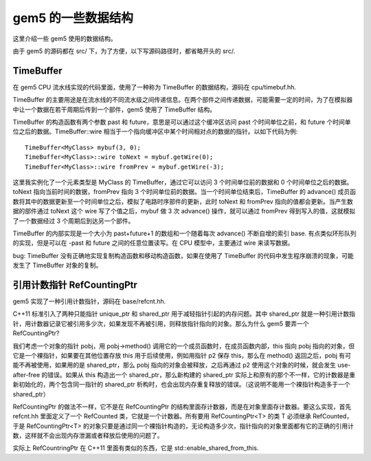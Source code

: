 gem5 的一些数据结构
=======================

这里介绍一些 gem5 使用的数据结构。

由于 gem5 的源码都在 src/ 下，为了方便，以下写源码路径时，都省略开头的 src/.

TimeBuffer
-------------

在 gem5 CPU 流水线实现的代码里面，使用了一种称为 TimeBuffer 的数据结构，源码在 cpu/timebuf.hh.

TimeBuffer 的主要用途是在流水线的不同流水级之间传递信息。在两个部件之间传递数据，可能需要一定的时间，为了在模拟器中让一个数据在若干周期后传到一个部件，gem5 使用了 TimeBuffer 结构。

TimeBuffer 的构造函数有两个参数 past 和 future，意思是可以通过这个缓冲区访问 past 个时间单位之前，和 future 个时间单位之后的数据。TimeBuffer::wire 相当于一个指向缓冲区中某个时间相对点的数据的指针。以如下代码为例::

  TimeBuffer<MyClass> mybuf(3, 0);
  TimeBuffer<MyClass>::wire toNext = mybuf.getWire(0);
  TimeBuffer<MyClass>::wire fromPrev = mybuf.getWire(-3);

这里我实例化了一个元素类型是 MyClass 的 TimeBuffer，通过它可以访问 3 个时间单位前的数据和 0 个时间单位之后的数据。toNext 指向当前时间的数据，fromPrev 指向 3 个时间单位前的数据。当一个时间单位结束后，TimeBuffer 的 advance() 成员函数将其中的数据更新至一个时间单位之后，模拟了电路时序部件的更新，此时 toNext 和 fromPrev 指向的值都会更新。当产生数据的部件通过 toNext 这个 wire 写了个值之后，mybuf 做 3 次 advance() 操作，就可以通过 fromPrev 得到写入的值，这就模拟了一个数据经过 3 个周期后到达另一个部件。

TimeBuffer 的内部实现是一个大小为 past+future+1 的数组和一个随着每次 advance() 不断自增的索引 base. 有点类似环形队列的实现，但是可以在 -past 和 future 之间的任意位置读写。在 CPU 模型中，主要通过 wire 来读写数据。

bug: TimeBuffer 没有正确地实现复制构造函数和移动构造函数，如果在使用了 TimeBuffer 的代码中发生程序崩溃的现象，可能发生了 TimeBuffer 对象的复制。


引用计数指针 RefCountingPtr
-----------------------------

gem5 实现了一种引用计数指针，源码在 base/refcnt.hh.

C++11 标准引入了两种只能指针 unique_ptr 和 shared_ptr 用于减轻指针引起的内存问题。其中 shared_ptr 就是一种引用计数指针，用计数器记录它被引用多少次，如果发现不再被引用，则释放指针指向的对象。那么为什么 gem5 要弄一个 RefCountingPtr?

我们考虑一个对象的指针 pobj，用 pobj->method() 调用它的一个成员函数时，在成员函数内部，this 指向 pobj 指向的对象，但它是一个裸指针，如果要在其他位置存放 this 用于后续使用，例如用指针 p2 保存 this，那么在 method() 返回之后，pobj 有可能不再被使用，如果用的是 shared_ptr，那么 pobj 指向的对象会被释放，之后再通过 p2 使用这个对象的时候，就会发生 use-after-free 的错误。如果从 this 构造出一个 shared_ptr，那么新构建的 shared_ptr 实际上和原有的那个不一样，它的计数器是重新初始化的，两个包含同一指针的 shared_ptr 析构时，也会出现内存重复释放的错误。（这说明不能用一个裸指针构造多于一个 shared_ptr）

RefCountingPtr 的做法不一样，它不是在 RefCountingPtr 的结构里面存计数器，而是在对象里面存计数器。要这么实现，首先 refcnt.hh 里面定义了一个 RefCounted 类，它就是一个计数器。所有要用 RefCountingPtr<T> 的类 T 必须继承 RefCounted，于是 RefCountingPtr<T> 的对象只要是通过同一个裸指针构造的，无论构造多少次，指针指向的对象里面都有它的正确的引用计数，这样就不会出现内存泄漏或者释放后使用的问题了。

实际上 RefCountringPtr 在 C++11 里面有类似的东西，它是 std::enable_shared_from_this.
